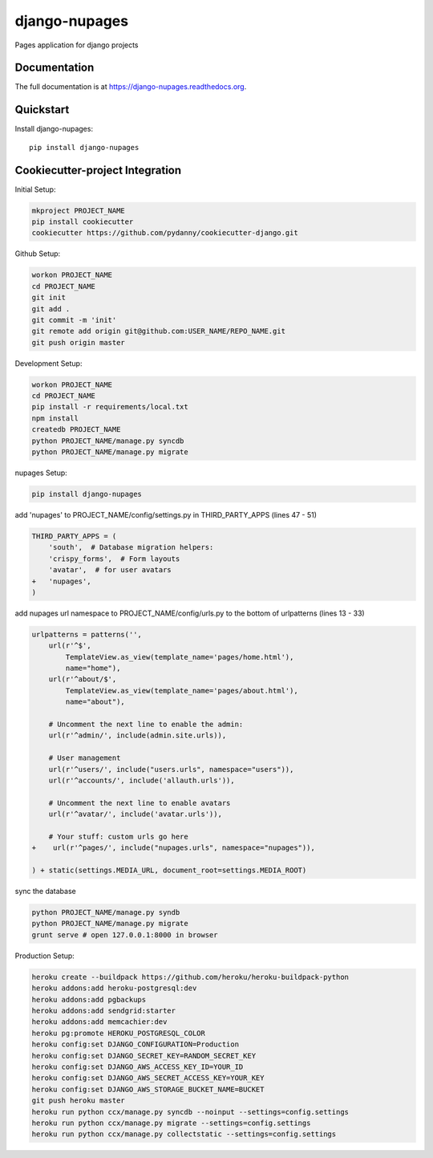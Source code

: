 =============================
django-nupages
=============================

.. image:: https://badge.fury.io/py/django-nupages.png
    :target: https://badge.fury.io/py/django-nupages

.. image:: https://travis-ci.org/goldhand/django-nupages.png?branch=master
    :target: https://travis-ci.org/goldhand/django-nupages

.. image:: https://coveralls.io/repos/goldhand/django-nupages/badge.png?branch=master
    :target: https://coveralls.io/r/goldhand/django-nupages?branch=master

Pages application for django projects

Documentation
-------------

The full documentation is at https://django-nupages.readthedocs.org.

Quickstart
----------

Install django-nupages::

    pip install django-nupages


Cookiecutter-project Integration
--------------------------------

Initial Setup:

.. code-block:: bash

    mkproject PROJECT_NAME
    pip install cookiecutter
    cookiecutter https://github.com/pydanny/cookiecutter-django.git

Github Setup:

.. code-block:: bash

    workon PROJECT_NAME
    cd PROJECT_NAME
    git init
    git add .
    git commit -m 'init'
    git remote add origin git@github.com:USER_NAME/REPO_NAME.git
    git push origin master

Development Setup:

.. code-block:: bash

    workon PROJECT_NAME
    cd PROJECT_NAME
    pip install -r requirements/local.txt
    npm install
    createdb PROJECT_NAME
    python PROJECT_NAME/manage.py syncdb
    python PROJECT_NAME/manage.py migrate


nupages Setup:

.. code-block:: bash

    pip install django-nupages


add 'nupages' to PROJECT_NAME/config/settings.py in THIRD_PARTY_APPS (lines 47 - 51)

.. code-block:: python

    THIRD_PARTY_APPS = (
        'south',  # Database migration helpers:
        'crispy_forms',  # Form layouts
        'avatar',  # for user avatars
    +   'nupages',
    )

add nupages url namespace to PROJECT_NAME/config/urls.py to the bottom of urlpatterns (lines 13 - 33)

.. code-block:: python

    urlpatterns = patterns('',
        url(r'^$',
            TemplateView.as_view(template_name='pages/home.html'),
            name="home"),
        url(r'^about/$',
            TemplateView.as_view(template_name='pages/about.html'),
            name="about"),

        # Uncomment the next line to enable the admin:
        url(r'^admin/', include(admin.site.urls)),
    
        # User management
        url(r'^users/', include("users.urls", namespace="users")),
        url(r'^accounts/', include('allauth.urls')),
    
        # Uncomment the next line to enable avatars
        url(r'^avatar/', include('avatar.urls')),
    
        # Your stuff: custom urls go here
    +    url(r'^pages/', include("nupages.urls", namespace="nupages")),
    
    ) + static(settings.MEDIA_URL, document_root=settings.MEDIA_ROOT)

sync the database

.. code-block:: bash

    python PROJECT_NAME/manage.py syndb
    python PROJECT_NAME/manage.py migrate
    grunt serve # open 127.0.0.1:8000 in browser


Production Setup:
    
.. code-block:: bash

    heroku create --buildpack https://github.com/heroku/heroku-buildpack-python
    heroku addons:add heroku-postgresql:dev
    heroku addons:add pgbackups
    heroku addons:add sendgrid:starter
    heroku addons:add memcachier:dev
    heroku pg:promote HEROKU_POSTGRESQL_COLOR
    heroku config:set DJANGO_CONFIGURATION=Production
    heroku config:set DJANGO_SECRET_KEY=RANDOM_SECRET_KEY
    heroku config:set DJANGO_AWS_ACCESS_KEY_ID=YOUR_ID
    heroku config:set DJANGO_AWS_SECRET_ACCESS_KEY=YOUR_KEY
    heroku config:set DJANGO_AWS_STORAGE_BUCKET_NAME=BUCKET
    git push heroku master
    heroku run python ccx/manage.py syncdb --noinput --settings=config.settings
    heroku run python ccx/manage.py migrate --settings=config.settings
    heroku run python ccx/manage.py collectstatic --settings=config.settings
    
    
